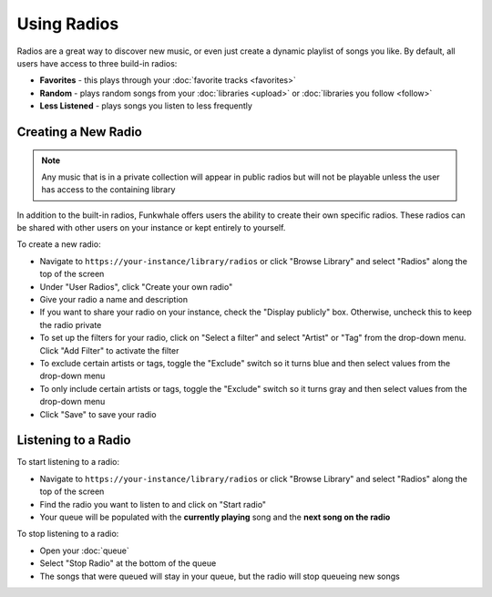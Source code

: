 
Using Radios
============

Radios are a great way to discover new music, or even just create a dynamic playlist of songs you like.
By default, all users have access to three build-in radios:

- **Favorites** - this plays through your :doc:`favorite tracks <favorites>`
- **Random** - plays random songs from your :doc:`libraries <upload>` or :doc:`libraries you follow <follow>`
- **Less Listened** - plays songs you listen to less frequently

Creating a New Radio
--------------------

.. note::

   Any music that is in a private collection will appear in public radios but will not be playable unless the user has access to
   the containing library

In addition to the built-in radios, Funkwhale offers users the ability to create their own specific radios.
These radios can be shared with other users on your instance or kept entirely to yourself.

To create a new radio:

- Navigate to ``https://your-instance/library/radios`` or click "Browse Library" and select "Radios" along the top of the screen
- Under "User Radios", click "Create your own radio"
- Give your radio a name and description
- If you want to share your radio on your instance, check the "Display publicly" box. Otherwise, uncheck this to keep the radio private
- To set up the filters for your radio, click on "Select a filter" and select "Artist" or "Tag" from the drop-down menu. Click "Add Filter" 
  to activate the filter
- To exclude certain artists or tags, toggle the "Exclude" switch so it turns blue and then select values from the drop-down
  menu
- To only include certain artists or tags, toggle the "Exclude" switch so it turns gray and then select values from the 
  drop-down menu
- Click "Save" to save your radio

Listening to a Radio
--------------------

To start listening to a radio:

- Navigate to ``https://your-instance/library/radios`` or click "Browse Library" and select "Radios" along the top of the screen
- Find the radio you want to listen to and click on "Start radio"
- Your queue will be populated with the **currently playing** song and the **next song on the radio**

To stop listening to a radio:

- Open your :doc:`queue`
- Select "Stop Radio" at the bottom of the queue
- The songs that were queued will stay in your queue, but the radio will stop queueing new songs